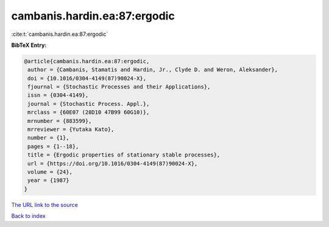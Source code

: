 cambanis.hardin.ea:87:ergodic
=============================

:cite:t:`cambanis.hardin.ea:87:ergodic`

**BibTeX Entry:**

.. code-block:: bibtex

   @article{cambanis.hardin.ea:87:ergodic,
    author = {Cambanis, Stamatis and Hardin, Jr., Clyde D. and Weron, Aleksander},
    doi = {10.1016/0304-4149(87)90024-X},
    fjournal = {Stochastic Processes and their Applications},
    issn = {0304-4149},
    journal = {Stochastic Process. Appl.},
    mrclass = {60E07 (28D10 47B99 60G10)},
    mrnumber = {883599},
    mrreviewer = {Yutaka Kato},
    number = {1},
    pages = {1--18},
    title = {Ergodic properties of stationary stable processes},
    url = {https://doi.org/10.1016/0304-4149(87)90024-X},
    volume = {24},
    year = {1987}
   }
`The URL link to the source <ttps://doi.org/10.1016/0304-4149(87)90024-X}>`_


`Back to index <../By-Cite-Keys.html>`_
